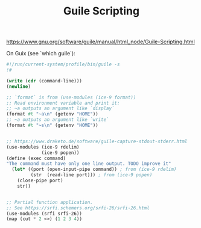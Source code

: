:PROPERTIES:
:ID:       75f1ffd3-07cd-404f-9c49-a2a966d0ea55
:END:
#+title: Guile Scripting

https://www.gnu.org/software/guile/manual/html_node/Guile-Scripting.html

On Guix (see `which guile`):

#+BEGIN_SRC scheme
#!/run/current-system/profile/bin/guile -s
!#

(write (cdr (command-line)))
(newline)

;; `format` is from (use-modules (ice-9 format))
;; Read environment variable and print it:
;; ~a outputs an argument like `display`
(format #t "~a\n" (getenv "HOME"))
;; ~a outputs an argument like `write`
(format #t "~s\n" (getenv "HOME"))


;; https://www.draketo.de/software/guile-capture-stdout-stderr.html
(use-modules (ice-9 rdelim)
             (ice-9 popen))
(define (exec command)
"The command must have only one line output. TODO improve it"
  (let* ((port (open-input-pipe command)) ; from (ice-9 rdelim)
         (str  (read-line port))) ; from (ice-9 popen)
    (close-pipe port)
    str))


;; Partial function application.
;; See https://srfi.schemers.org/srfi-26/srfi-26.html
(use-modules (srfi srfi-26))
(map (cut * 2 <>) (1 2 3 4))
#+END_SRC
